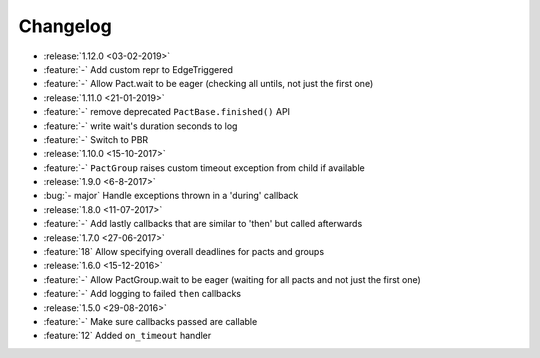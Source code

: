 Changelog
=========

* :release:`1.12.0 <03-02-2019>`
* :feature:`-` Add custom repr to EdgeTriggered
* :feature:`-` Allow Pact.wait to be eager (checking all untils, not just the first one)
* :release:`1.11.0 <21-01-2019>`
* :feature:`-` remove deprecated ``PactBase.finished()`` API
* :feature:`-` write wait's duration seconds to log
* :feature:`-` Switch to PBR
* :release:`1.10.0 <15-10-2017>`
* :feature:`-` ``PactGroup`` raises custom timeout exception from child if available
* :release:`1.9.0 <6-8-2017>`
* :bug:`- major` Handle exceptions thrown in a 'during' callback
* :release:`1.8.0 <11-07-2017>`
* :feature:`-` Add lastly callbacks that are similar to 'then' but called afterwards
* :release:`1.7.0 <27-06-2017>`
* :feature:`18` Allow specifying overall deadlines for pacts and groups
* :release:`1.6.0 <15-12-2016>`
* :feature:`-` Allow PactGroup.wait to be eager (waiting for all pacts and not just the first one)
* :feature:`-` Add logging to failed ``then`` callbacks
* :release:`1.5.0 <29-08-2016>`
* :feature:`-` Make sure callbacks passed are callable
* :feature:`12` Added ``on_timeout`` handler
